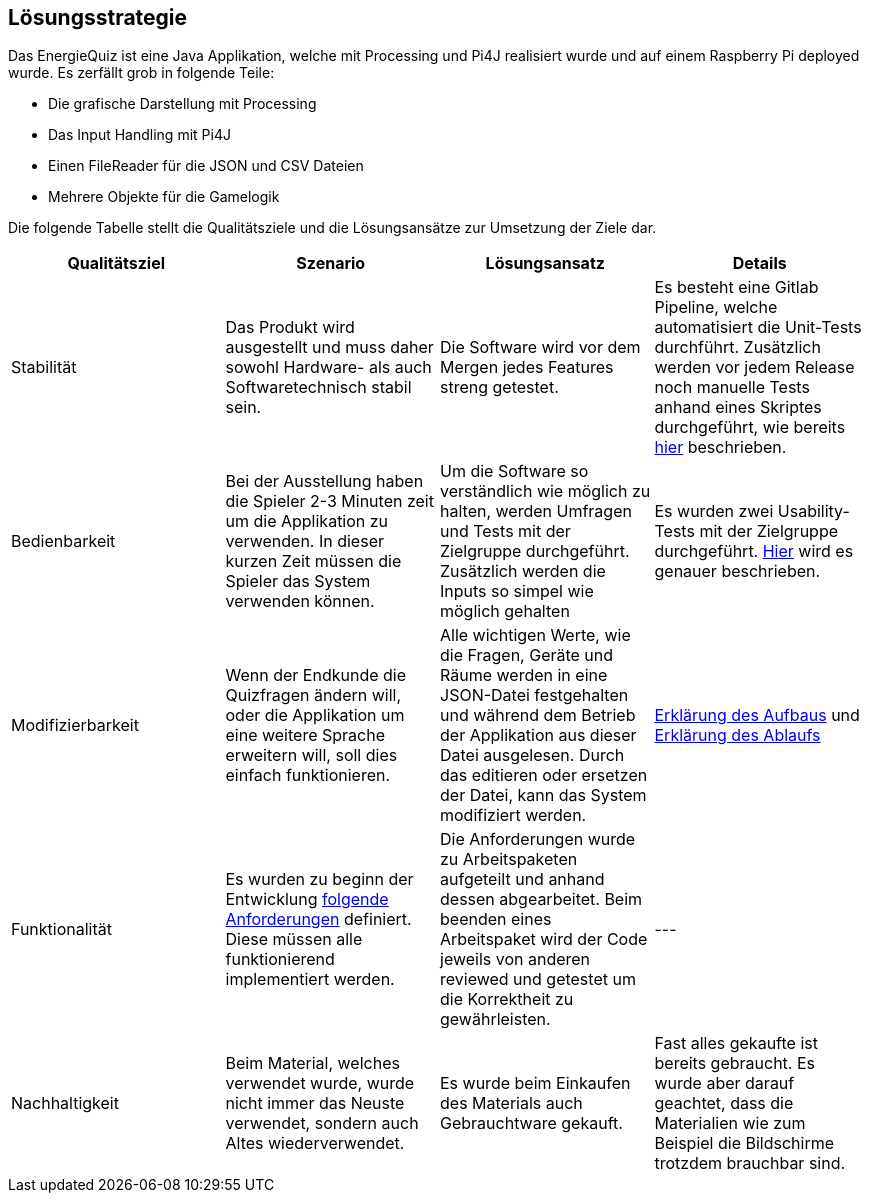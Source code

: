 [[section-solution-strategy]]
== Lösungsstrategie

Das EnergieQuiz ist eine Java Applikation, welche mit Processing und Pi4J realisiert wurde und auf einem Raspberry Pi deployed wurde. Es zerfällt grob in folgende Teile:

- Die grafische Darstellung mit Processing
- Das Input Handling mit Pi4J
- Einen FileReader für die JSON und CSV Dateien
- Mehrere Objekte für die Gamelogik

Die folgende Tabelle stellt die Qualitätsziele und die Lösungsansätze zur Umsetzung der Ziele dar.

[cols="1,1,1,1" options="header"]
|===
| Qualitätsziel | Szenario | Lösungsansatz | Details
| Stabilität
| Das Produkt wird ausgestellt und muss daher sowohl Hardware- als auch Softwaretechnisch stabil sein.
| Die Software wird vor dem Mergen jedes Features streng getestet.
| Es besteht eine Gitlab Pipeline, welche automatisiert die Unit-Tests durchführt. Zusätzlich werden vor jedem Release noch manuelle Tests anhand eines Skriptes durchgeführt, wie bereits https://github.com/fhnw-sgi-ip12-23vt/IP12-23vt_energy-quiz/blob/main/documentation/software(sad)/src/02_architecture_constraints.adoc#organisatorische-randbedingungen[hier] beschrieben.

| Bedienbarkeit
| Bei der Ausstellung haben die Spieler 2-3 Minuten zeit um die Applikation zu verwenden. In dieser kurzen Zeit müssen die Spieler das System verwenden können.
| Um die Software so verständlich wie möglich zu halten, werden Umfragen und Tests mit der Zielgruppe durchgeführt. Zusätzlich werden die Inputs so simpel wie möglich gehalten
| Es wurden zwei Usability-Tests mit der Zielgruppe durchgeführt. https://github.com/fhnw-sgi-ip12-23vt/IP12-23vt_energy-quiz/blob/main/documentation/software(sad)/confluence-exports/usability-dossier.pdf[Hier] wird es genauer beschrieben.

| Modifizierbarkeit
| Wenn der Endkunde die Quizfragen ändern will, oder die Applikation um eine weitere Sprache erweitern will, soll dies einfach funktionieren.
| Alle wichtigen Werte, wie die Fragen, Geräte und Räume werden in eine JSON-Datei festgehalten und während dem Betrieb der Applikation aus dieser Datei ausgelesen. Durch das editieren oder ersetzen der Datei, kann das System modifiziert werden.
| https://github.com/fhnw-sgi-ip12-23vt/IP12-23vt_energy-quiz/blob/main/documentation/software(sad)/src/05_building_block_view.adoc[Erklärung des Aufbaus] und https://github.com/fhnw-sgi-ip12-23vt/IP12-23vt_energy-quiz/blob/main/documentation/software(sad)/src/06_runtime_view.adoc#auslesen-der-fragen-aus-json[Erklärung des Ablaufs]

| Funktionalität
| Es wurden zu beginn der Entwicklung https://github.com/fhnw-sgi-ip12-23vt/IP12-23vt_energy-quiz/blob/main/documentation/software(sad)/confluence-exports/requirements.pdf[folgende Anforderungen] definiert. Diese müssen alle funktionierend implementiert werden.
| Die Anforderungen wurde zu Arbeitspaketen aufgeteilt und anhand dessen abgearbeitet. Beim beenden eines Arbeitspaket wird der Code jeweils von anderen reviewed und getestet um die Korrektheit zu gewährleisten.
|---

| Nachhaltigkeit
| Beim Material, welches verwendet wurde, wurde nicht immer das Neuste verwendet, sondern auch Altes wiederverwendet.
| Es wurde beim Einkaufen des Materials auch Gebrauchtware gekauft.
| Fast alles gekaufte ist bereits gebraucht. Es wurde aber darauf geachtet, dass die Materialien wie zum Beispiel die Bildschirme trotzdem brauchbar sind.
|===
